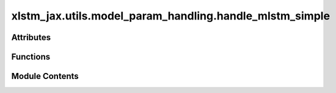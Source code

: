 xlstm_jax.utils.model_param_handling.handle_mlstm_simple
========================================================

.. py:module:: xlstm_jax.utils.model_param_handling.handle_mlstm_simple


Attributes
----------

.. autoapisummary::

   xlstm_jax.utils.model_param_handling.handle_mlstm_simple.LOGGER


Functions
---------

.. autoapisummary::

   xlstm_jax.utils.model_param_handling.handle_mlstm_simple.create_mlstm_simple_config_from_jax_config
   xlstm_jax.utils.model_param_handling.handle_mlstm_simple.apply_mlstm_param_reshapes
   xlstm_jax.utils.model_param_handling.handle_mlstm_simple.move_mlstm_jax_state_dict_into_torch_state_dict
   xlstm_jax.utils.model_param_handling.handle_mlstm_simple.pipeline_convert_mlstm_checkpoint_jax_to_torch_simple
   xlstm_jax.utils.model_param_handling.handle_mlstm_simple.store_mlstm_simple_to_checkpoint
   xlstm_jax.utils.model_param_handling.handle_mlstm_simple.convert_mlstm_checkpoint_jax_to_torch_simple


Module Contents
---------------

.. py:data:: LOGGER

.. py:function:: create_mlstm_simple_config_from_jax_config(model_config_jax, overrides = None)

.. py:function:: apply_mlstm_param_reshapes(state_dict)

.. py:function:: move_mlstm_jax_state_dict_into_torch_state_dict(model_state_dict_torch, model_state_dict_jax_path = None, model_state_dict_jax = None)

   Move the mLSTM jax model state dict into the torch model.

   Either loads the jax model state dict from the model_state_dict_jax_path or uses the provided model_state_dict_jax.

   :param model_torch: The torch model.
   :type model_torch: dict[str, Any]
   :param model_state_dict_jax_path: The path to the jax model state dict. Defaults to None.
   :type model_state_dict_jax_path: Path
   :param model_state_dict_jax: The jax model state dict. Defaults to None.
   :type model_state_dict_jax: dict[str, Any]

   :returns: The torch model with the jax model state dict loaded.
   :rtype: mLSTM


.. py:function:: pipeline_convert_mlstm_checkpoint_jax_to_torch_simple(jax_orbax_model_checkpoint, jax_model_config, torch_model_config_overrides = None)

.. py:function:: store_mlstm_simple_to_checkpoint(mlstm_model, store_torch_model_checkpoint_path, checkpoint_type = 'plain', max_shard_size = 0)

   Stores a mLSTM simple model into a checkpoint directory, using either the
   `huggingface` or `plain` format.

   :param mlstm_model: The mLSTM simple model.
   :type mlstm_model: mLSTM
   :param store_torch_model_checkpoint_path; Torch checkpoint path to store into.:
   :param checkpoint_type: Type of model checkpoint, either 'plain' or 'huggingface'.
   :param max_shard_size: Largest size of a checkpoint model shard. Zero means no sharding.


.. py:function:: convert_mlstm_checkpoint_jax_to_torch_simple(load_jax_model_checkpoint_path, store_torch_model_checkpoint_path, checkpoint_type = 'plain', max_shard_size = 0)

   Convert a jax mLSTM checkpoint to a torch mLSTM checkpoint.

   Loads the jax mLSTM checkpoint, creates a torch mLSTM model, and moves the jax checkpoint parameters into the
   torch model.

   The checkpoint for the torch model is then saved to the store_torch_model_checkpoint_path.

   The torch checkpoint is a directory containing the model params as .safetensors file(s) and a config.yaml file.

   :param load_jax_model_checkpoint_path: Orbax checkpoint path.
   :param store_torch_model_checkpoint_path; Torch checkpoint path to store into.:
   :param checkpoint_type: Type of model checkpoint, either 'plain' or 'huggingface'.
   :param max_shard_size: Largest size of a checkpoint model shard. Zero means no sharding


